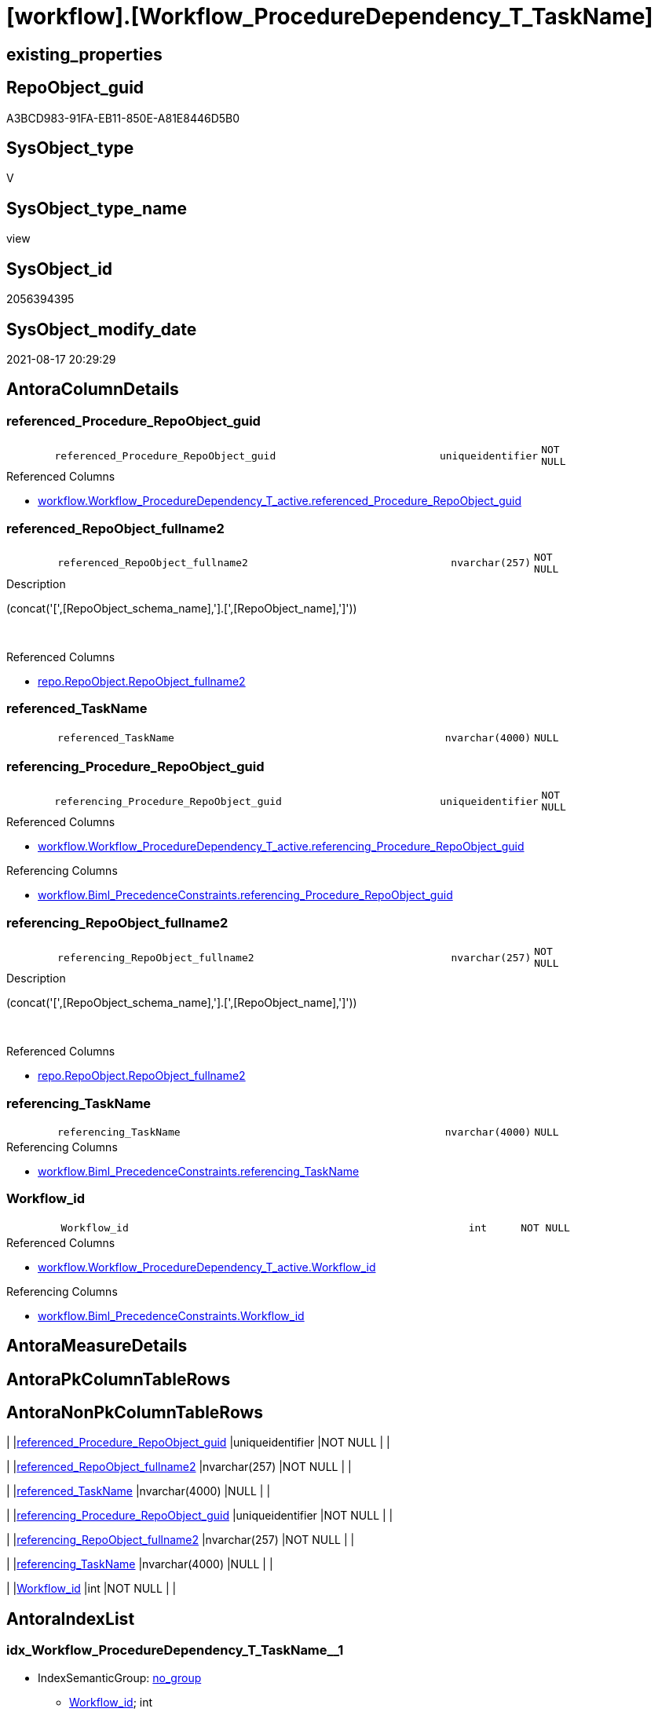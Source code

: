 = [workflow].[Workflow_ProcedureDependency_T_TaskName]

== existing_properties

// tag::existing_properties[]
:ExistsProperty--antorareferencedlist:
:ExistsProperty--antorareferencinglist:
:ExistsProperty--is_repo_managed:
:ExistsProperty--is_ssas:
:ExistsProperty--referencedobjectlist:
:ExistsProperty--sql_modules_definition:
:ExistsProperty--FK:
:ExistsProperty--AntoraIndexList:
:ExistsProperty--Columns:
// end::existing_properties[]

== RepoObject_guid

// tag::RepoObject_guid[]
A3BCD983-91FA-EB11-850E-A81E8446D5B0
// end::RepoObject_guid[]

== SysObject_type

// tag::SysObject_type[]
V 
// end::SysObject_type[]

== SysObject_type_name

// tag::SysObject_type_name[]
view
// end::SysObject_type_name[]

== SysObject_id

// tag::SysObject_id[]
2056394395
// end::SysObject_id[]

== SysObject_modify_date

// tag::SysObject_modify_date[]
2021-08-17 20:29:29
// end::SysObject_modify_date[]

== AntoraColumnDetails

// tag::AntoraColumnDetails[]
[#column-referenced_Procedure_RepoObject_guid]
=== referenced_Procedure_RepoObject_guid

[cols="d,8m,m,m,m,d"]
|===
|
|referenced_Procedure_RepoObject_guid
|uniqueidentifier
|NOT NULL
|
|
|===

.Referenced Columns
--
* xref:workflow.Workflow_ProcedureDependency_T_active.adoc#column-referenced_Procedure_RepoObject_guid[+workflow.Workflow_ProcedureDependency_T_active.referenced_Procedure_RepoObject_guid+]
--


[#column-referenced_RepoObject_fullname2]
=== referenced_RepoObject_fullname2

[cols="d,8m,m,m,m,d"]
|===
|
|referenced_RepoObject_fullname2
|nvarchar(257)
|NOT NULL
|
|
|===

.Description
--
(concat('[',[RepoObject_schema_name],'].[',[RepoObject_name],']'))
--
{empty} +

.Referenced Columns
--
* xref:repo.RepoObject.adoc#column-RepoObject_fullname2[+repo.RepoObject.RepoObject_fullname2+]
--


[#column-referenced_TaskName]
=== referenced_TaskName

[cols="d,8m,m,m,m,d"]
|===
|
|referenced_TaskName
|nvarchar(4000)
|NULL
|
|
|===


[#column-referencing_Procedure_RepoObject_guid]
=== referencing_Procedure_RepoObject_guid

[cols="d,8m,m,m,m,d"]
|===
|
|referencing_Procedure_RepoObject_guid
|uniqueidentifier
|NOT NULL
|
|
|===

.Referenced Columns
--
* xref:workflow.Workflow_ProcedureDependency_T_active.adoc#column-referencing_Procedure_RepoObject_guid[+workflow.Workflow_ProcedureDependency_T_active.referencing_Procedure_RepoObject_guid+]
--

.Referencing Columns
--
* xref:workflow.Biml_PrecedenceConstraints.adoc#column-referencing_Procedure_RepoObject_guid[+workflow.Biml_PrecedenceConstraints.referencing_Procedure_RepoObject_guid+]
--


[#column-referencing_RepoObject_fullname2]
=== referencing_RepoObject_fullname2

[cols="d,8m,m,m,m,d"]
|===
|
|referencing_RepoObject_fullname2
|nvarchar(257)
|NOT NULL
|
|
|===

.Description
--
(concat('[',[RepoObject_schema_name],'].[',[RepoObject_name],']'))
--
{empty} +

.Referenced Columns
--
* xref:repo.RepoObject.adoc#column-RepoObject_fullname2[+repo.RepoObject.RepoObject_fullname2+]
--


[#column-referencing_TaskName]
=== referencing_TaskName

[cols="d,8m,m,m,m,d"]
|===
|
|referencing_TaskName
|nvarchar(4000)
|NULL
|
|
|===

.Referencing Columns
--
* xref:workflow.Biml_PrecedenceConstraints.adoc#column-referencing_TaskName[+workflow.Biml_PrecedenceConstraints.referencing_TaskName+]
--


[#column-Workflow_id]
=== Workflow_id

[cols="d,8m,m,m,m,d"]
|===
|
|Workflow_id
|int
|NOT NULL
|
|
|===

.Referenced Columns
--
* xref:workflow.Workflow_ProcedureDependency_T_active.adoc#column-Workflow_id[+workflow.Workflow_ProcedureDependency_T_active.Workflow_id+]
--

.Referencing Columns
--
* xref:workflow.Biml_PrecedenceConstraints.adoc#column-Workflow_id[+workflow.Biml_PrecedenceConstraints.Workflow_id+]
--


// end::AntoraColumnDetails[]

== AntoraMeasureDetails

// tag::AntoraMeasureDetails[]

// end::AntoraMeasureDetails[]

== AntoraPkColumnTableRows

// tag::AntoraPkColumnTableRows[]







// end::AntoraPkColumnTableRows[]

== AntoraNonPkColumnTableRows

// tag::AntoraNonPkColumnTableRows[]
|
|<<column-referenced_Procedure_RepoObject_guid>>
|uniqueidentifier
|NOT NULL
|
|

|
|<<column-referenced_RepoObject_fullname2>>
|nvarchar(257)
|NOT NULL
|
|

|
|<<column-referenced_TaskName>>
|nvarchar(4000)
|NULL
|
|

|
|<<column-referencing_Procedure_RepoObject_guid>>
|uniqueidentifier
|NOT NULL
|
|

|
|<<column-referencing_RepoObject_fullname2>>
|nvarchar(257)
|NOT NULL
|
|

|
|<<column-referencing_TaskName>>
|nvarchar(4000)
|NULL
|
|

|
|<<column-Workflow_id>>
|int
|NOT NULL
|
|

// end::AntoraNonPkColumnTableRows[]

== AntoraIndexList

// tag::AntoraIndexList[]

[#index-idx_Workflow_ProcedureDependency_T_TaskName2x_1]
=== idx_Workflow_ProcedureDependency_T_TaskName++__++1

* IndexSemanticGroup: xref:other/IndexSemanticGroup.adoc#openingbracketnoblankgroupclosingbracket[no_group]
+
--
* <<column-Workflow_id>>; int
* <<column-referenced_Procedure_RepoObject_guid>>; uniqueidentifier
* <<column-referencing_Procedure_RepoObject_guid>>; uniqueidentifier
--
* PK, Unique, Real: 0, 0, 0


[#index-idx_Workflow_ProcedureDependency_T_TaskName2x_2]
=== idx_Workflow_ProcedureDependency_T_TaskName++__++2

* IndexSemanticGroup: xref:other/IndexSemanticGroup.adoc#openingbracketnoblankgroupclosingbracket[no_group]
+
--
* <<column-Workflow_id>>; int
--
* PK, Unique, Real: 0, 0, 0


[#index-idx_Workflow_ProcedureDependency_T_TaskName2x_3]
=== idx_Workflow_ProcedureDependency_T_TaskName++__++3

* IndexSemanticGroup: xref:other/IndexSemanticGroup.adoc#openingbracketnoblankgroupclosingbracket[no_group]
+
--
* <<column-referenced_Procedure_RepoObject_guid>>; uniqueidentifier
* <<column-referencing_Procedure_RepoObject_guid>>; uniqueidentifier
--
* PK, Unique, Real: 0, 0, 0


[#index-idx_Workflow_ProcedureDependency_T_TaskName2x_4]
=== idx_Workflow_ProcedureDependency_T_TaskName++__++4

* IndexSemanticGroup: xref:other/IndexSemanticGroup.adoc#openingbracketnoblankgroupclosingbracket[no_group]
+
--
* <<column-referenced_Procedure_RepoObject_guid>>; uniqueidentifier
--
* PK, Unique, Real: 0, 0, 0


[#index-idx_Workflow_ProcedureDependency_T_TaskName2x_5]
=== idx_Workflow_ProcedureDependency_T_TaskName++__++5

* IndexSemanticGroup: xref:other/IndexSemanticGroup.adoc#openingbracketnoblankgroupclosingbracket[no_group]
+
--
* <<column-referencing_Procedure_RepoObject_guid>>; uniqueidentifier
--
* PK, Unique, Real: 0, 0, 0

// end::AntoraIndexList[]

== AntoraParameterList

// tag::AntoraParameterList[]

// end::AntoraParameterList[]

== Other tags

source: property.RepoObjectProperty_cross As rop_cross


=== AdocUspSteps

// tag::adocuspsteps[]

// end::adocuspsteps[]


=== AntoraReferencedList

// tag::antorareferencedlist[]
* xref:repo.RepoObject.adoc[]
* xref:workflow.Workflow_ProcedureDependency_T_active.adoc[]
// end::antorareferencedlist[]


=== AntoraReferencingList

// tag::antorareferencinglist[]
* xref:workflow.Biml_PrecedenceConstraints.adoc[]
// end::antorareferencinglist[]


=== Description

// tag::description[]

// end::description[]


=== exampleUsage

// tag::exampleusage[]

// end::exampleusage[]


=== exampleUsage_2

// tag::exampleusage_2[]

// end::exampleusage_2[]


=== exampleUsage_3

// tag::exampleusage_3[]

// end::exampleusage_3[]


=== exampleUsage_4

// tag::exampleusage_4[]

// end::exampleusage_4[]


=== exampleUsage_5

// tag::exampleusage_5[]

// end::exampleusage_5[]


=== exampleWrong_Usage

// tag::examplewrong_usage[]

// end::examplewrong_usage[]


=== has_execution_plan_issue

// tag::has_execution_plan_issue[]

// end::has_execution_plan_issue[]


=== has_get_referenced_issue

// tag::has_get_referenced_issue[]

// end::has_get_referenced_issue[]


=== has_history

// tag::has_history[]

// end::has_history[]


=== has_history_columns

// tag::has_history_columns[]

// end::has_history_columns[]


=== InheritanceType

// tag::inheritancetype[]

// end::inheritancetype[]


=== is_persistence

// tag::is_persistence[]

// end::is_persistence[]


=== is_persistence_check_duplicate_per_pk

// tag::is_persistence_check_duplicate_per_pk[]

// end::is_persistence_check_duplicate_per_pk[]


=== is_persistence_check_for_empty_source

// tag::is_persistence_check_for_empty_source[]

// end::is_persistence_check_for_empty_source[]


=== is_persistence_delete_changed

// tag::is_persistence_delete_changed[]

// end::is_persistence_delete_changed[]


=== is_persistence_delete_missing

// tag::is_persistence_delete_missing[]

// end::is_persistence_delete_missing[]


=== is_persistence_insert

// tag::is_persistence_insert[]

// end::is_persistence_insert[]


=== is_persistence_truncate

// tag::is_persistence_truncate[]

// end::is_persistence_truncate[]


=== is_persistence_update_changed

// tag::is_persistence_update_changed[]

// end::is_persistence_update_changed[]


=== is_repo_managed

// tag::is_repo_managed[]
0
// end::is_repo_managed[]


=== is_ssas

// tag::is_ssas[]
0
// end::is_ssas[]


=== microsoft_database_tools_support

// tag::microsoft_database_tools_support[]

// end::microsoft_database_tools_support[]


=== MS_Description

// tag::ms_description[]

// end::ms_description[]


=== persistence_source_RepoObject_fullname

// tag::persistence_source_repoobject_fullname[]

// end::persistence_source_repoobject_fullname[]


=== persistence_source_RepoObject_fullname2

// tag::persistence_source_repoobject_fullname2[]

// end::persistence_source_repoobject_fullname2[]


=== persistence_source_RepoObject_guid

// tag::persistence_source_repoobject_guid[]

// end::persistence_source_repoobject_guid[]


=== persistence_source_RepoObject_xref

// tag::persistence_source_repoobject_xref[]

// end::persistence_source_repoobject_xref[]


=== pk_index_guid

// tag::pk_index_guid[]

// end::pk_index_guid[]


=== pk_IndexPatternColumnDatatype

// tag::pk_indexpatterncolumndatatype[]

// end::pk_indexpatterncolumndatatype[]


=== pk_IndexPatternColumnName

// tag::pk_indexpatterncolumnname[]

// end::pk_indexpatterncolumnname[]


=== pk_IndexSemanticGroup

// tag::pk_indexsemanticgroup[]

// end::pk_indexsemanticgroup[]


=== ReferencedObjectList

// tag::referencedobjectlist[]
* [repo].[RepoObject]
* [workflow].[Workflow_ProcedureDependency_T_active]
// end::referencedobjectlist[]


=== usp_persistence_RepoObject_guid

// tag::usp_persistence_repoobject_guid[]

// end::usp_persistence_repoobject_guid[]


=== UspExamples

// tag::uspexamples[]

// end::uspexamples[]


=== UspParameters

// tag::uspparameters[]

// end::uspparameters[]

== Boolean Attributes

source: property.RepoObjectProperty WHERE property_int = 1

// tag::boolean_attributes[]

// end::boolean_attributes[]

== sql_modules_definition

// tag::sql_modules_definition[]
[%collapsible]
=======
[source,sql]
----



CREATE View workflow.Workflow_ProcedureDependency_T_TaskName
As
Select
    T1.Workflow_id
  , T1.referenced_Procedure_RepoObject_guid
  , T1.referencing_Procedure_RepoObject_guid
  , referenced_RepoObject_fullname2  = ro1.RepoObject_fullname2
  , referencing_RepoObject_fullname2 = ro2.RepoObject_fullname2
  , referenced_TaskName              = Replace ( ro1.RepoObject_fullname2, '.', '_' )
  , referencing_TaskName             = Replace ( ro2.RepoObject_fullname2, '.', '_' )
From
    workflow.Workflow_ProcedureDependency_T_active As T1
    Inner Join
        repo.RepoObject                            As ro1
            On
            T1.referenced_Procedure_RepoObject_guid  = ro1.RepoObject_guid

    Inner Join
        repo.RepoObject                            As ro2
            On
            T1.referencing_Procedure_RepoObject_guid = ro2.RepoObject_guid
Where
    T1.is_redundant = 0

----
=======
// end::sql_modules_definition[]


